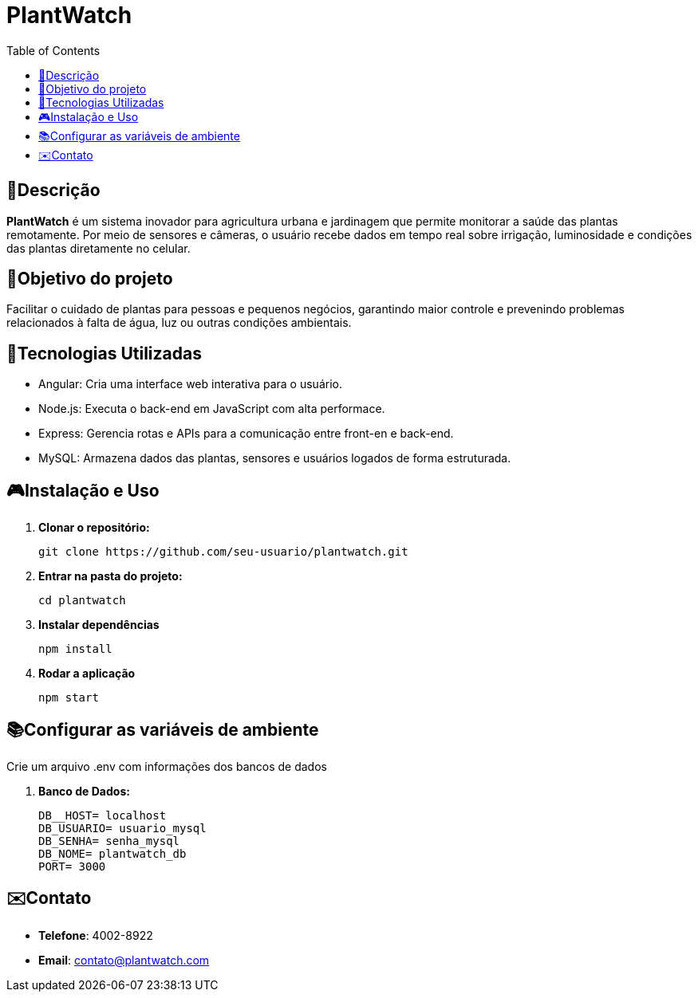 # PlantWatch
:icons: font
:toc: left
:toclevels: 2

== 📄Descrição  
**PlantWatch** é um sistema inovador para agricultura urbana e jardinagem que permite monitorar a saúde das plantas remotamente. Por meio de sensores e câmeras, o usuário recebe dados em tempo real sobre irrigação, luminosidade e condições das plantas diretamente no celular.

== 🎯Objetivo do projeto  
Facilitar o cuidado de plantas para pessoas e pequenos negócios, garantindo maior controle e prevenindo problemas relacionados à falta de água, luz ou outras condições ambientais.


== 🚀Tecnologias Utilizadas

- Angular: Cria uma interface web interativa para o usuário.
- Node.js: Executa o back-end em JavaScript com alta performace.
- Express: Gerencia rotas e APIs para a comunicação entre front-en e back-end.
- MySQL: Armazena dados das plantas, sensores e usuários logados de forma estruturada.

== 🎮Instalação e Uso 

1. **Clonar o repositório:**

  git clone https://github.com/seu-usuario/plantwatch.git

2. **Entrar na pasta do projeto:**

  cd plantwatch 

3. **Instalar dependências**

  npm install

4. **Rodar a aplicação**
  
  npm start

== 📚Configurar as variáveis de ambiente
  
Crie um arquivo .env com informações dos bancos de dados
 
1. **Banco de Dados:**
 
  DB__HOST= localhost 
  DB_USUARIO= usuario_mysql 
  DB_SENHA= senha_mysql 
  DB_NOME= plantwatch_db 
  PORT= 3000

== ✉️Contato

* **Telefone**: 4002-8922
* ** Email**: contato@plantwatch.com
